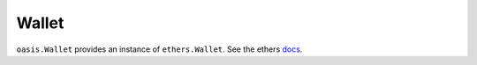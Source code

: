 .. _wallet:

======================
Wallet
======================

``oasis.Wallet`` provides an instance of ``ethers.Wallet``. See the ethers `docs <https://docs.ethers.io/ethers.js/html/api-wallet.html>`_.
